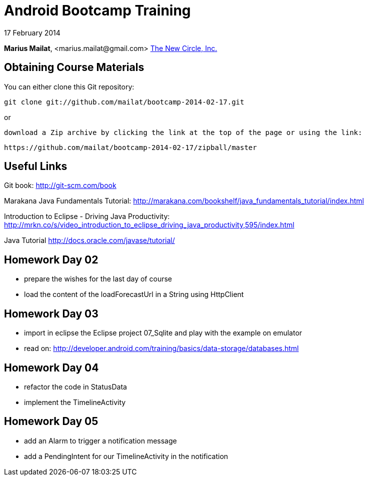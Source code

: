 = Android Bootcamp Training

17 February 2014

*Marius Mailat*, +<marius.mailat@gmail.com>+
http://thewnewcircle.com[The New Circle, Inc.]

== Obtaining Course Materials

You can either clone this Git repository:

  git clone git://github.com/mailat/bootcamp-2014-02-17.git

or

   download a Zip archive by clicking the link at the top of the page or using the link:
  
	https://github.com/mailat/bootcamp-2014-02-17/zipball/master

== Useful Links

Git book: http://git-scm.com/book

Marakana Java Fundamentals Tutorial: http://marakana.com/bookshelf/java_fundamentals_tutorial/index.html

Introduction to Eclipse - Driving Java Productivity: http://mrkn.co/s/video_introduction_to_eclipse_driving_java_productivity,595/index.html

Java Tutorial http://docs.oracle.com/javase/tutorial/

== Homework Day 02

- prepare the wishes for the last day of course
- load the content of the loadForecastUrl in a String using HttpClient

== Homework Day 03

- import in eclipse the Eclipse project 07_Sqlite and play with the example on emulator
- read on: http://developer.android.com/training/basics/data-storage/databases.html

== Homework Day 04

- refactor the code in StatusData
- implement the TimelineActivity

== Homework Day 05

- add an Alarm to trigger a notification message
- add a PendingIntent for our TimelineActivity in the notification